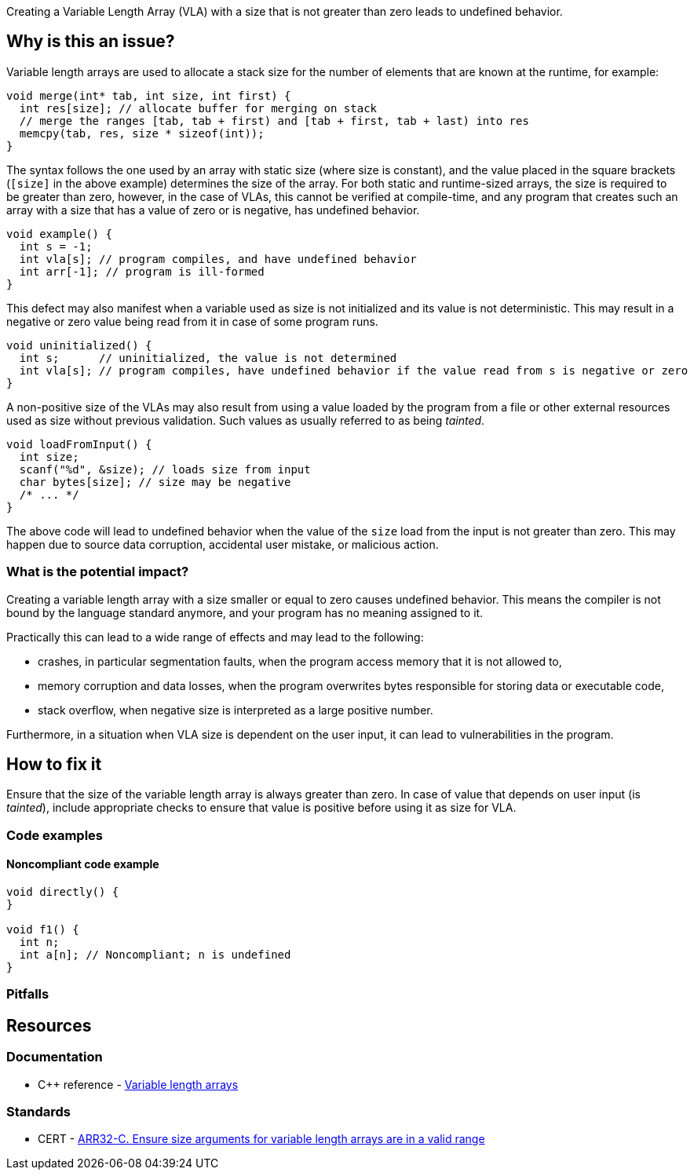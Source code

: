 Creating a Variable Length Array (VLA) with a size that is not greater than zero leads to undefined behavior.

== Why is this an issue?

Variable length arrays are used to allocate a stack size for the number of elements that are known at the runtime,
for example: 

[source,c]
----
void merge(int* tab, int size, int first) {
  int res[size]; // allocate buffer for merging on stack
  // merge the ranges [tab, tab + first) and [tab + first, tab + last) into res
  memcpy(tab, res, size * sizeof(int));
}
----

The syntax follows the one used by an array with static size (where size is constant),
and the value placed in the square brackets (`[size]` in the above example) determines the size of the array.
For both static and runtime-sized arrays, the size is required to be greater than zero,
however, in the case of VLAs, this cannot be verified at compile-time, 
and any program that creates such an array with a size that has a value of zero or is negative, 
has undefined behavior.

[source,c]
----
void example() {
  int s = -1;
  int vla[s]; // program compiles, and have undefined behavior
  int arr[-1]; // program is ill-formed
}
----

This defect may also manifest when a variable used as size is not initialized and its value is not deterministic.
This may result in a negative or zero value being read from it in case of some program runs.
 
[source,c]
----
void uninitialized() {
  int s;      // uninitialized, the value is not determined
  int vla[s]; // program compiles, have undefined behavior if the value read from s is negative or zero
}
----


A non-positive size of the VLAs may also result from using a value loaded by the program from a file or other external resources used as size without previous validation.
Such values as usually referred to as being _tainted_.

[source,c]
----
void loadFromInput() {
  int size;
  scanf("%d", &size); // loads size from input
  char bytes[size]; // size may be negative
  /* ... */  
}
----

The above code will lead to undefined behavior when the value of the `size` load from the input is not greater than zero.
This may happen due to source data corruption, accidental user mistake, or malicious action. 

=== What is the potential impact?

Creating a variable length array with a size smaller or equal to zero causes undefined behavior.
This means the compiler is not bound by the language standard anymore, and your program has no meaning assigned to it.

Practically this can lead to a wide range of effects and may lead to the following:

* crashes, in particular segmentation faults, when the program access memory that it is not allowed to,
* memory corruption and data losses, when the program overwrites bytes responsible for storing data or executable code,
* stack overflow, when negative size is interpreted as a large positive number.

Furthermore, in a situation when VLA size is dependent on the user input, it can lead to vulnerabilities in the program. 

== How to fix it

Ensure that the size of the variable length array is always greater than zero.
In case of value that depends on user input (is _tainted_), include appropriate checks to ensure that value is positive
before using it as size for VLA.

=== Code examples

==== Noncompliant code example

[source,cpp]
----
void directly() {
}

void f1() {
  int n;
  int a[n]; // Noncompliant; n is undefined
}

----

=== Pitfalls

// Review question: mentions that large VLA may lead to stack overflow, and there is no way for a program to reject
// allocation. In this case, using a heap may be better. However, this is not related to a problem in the rule.
// and does not avoid it.

== Resources

=== Documentation

* C++ reference - https://en.cppreference.com/w/c/language/array#Variable-length_arrays[Variable length arrays]

=== Standards

* CERT - https://wiki.sei.cmu.edu/confluence/display/c/ARR32-C.+Ensure+size+arguments+for+variable+length+arrays+are+in+a+valid+range[ARR32-C. Ensure size arguments for variable length arrays are in a valid range]

ifdef::env-github,rspecator-view[]

'''
== Implementation Specification
(visible only on this page)

=== Message

zero size

negative size

garbage as size


'''
== Comments And Links
(visible only on this page)

=== on 11 Mar 2019, 18:37:42 Ann Campbell wrote:
Is "strictly positive" a https://www.merriam-webster.com/dictionary/term%20of%20art[term of art]? If not, I suggest a re-word

endif::env-github,rspecator-view[]
